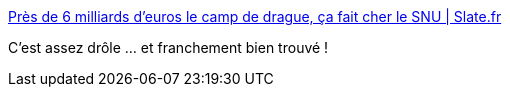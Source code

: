 :jbake-type: post
:jbake-status: published
:jbake-title: Près de 6 milliards d’euros le camp de drague, ça fait cher le SNU | Slate.fr
:jbake-tags: france,politique,armée,_mois_juin,_année_2019
:jbake-date: 2019-06-26
:jbake-depth: ../
:jbake-uri: shaarli/1561540341000.adoc
:jbake-source: https://nicolas-delsaux.hd.free.fr/Shaarli?searchterm=http%3A%2F%2Fwww.slate.fr%2Fstory%2F178761%2Fsnu-service-national-universel-6-milliards-euros-drague-chagrins-amour&searchtags=france+politique+arm%C3%A9e+_mois_juin+_ann%C3%A9e_2019
:jbake-style: shaarli

http://www.slate.fr/story/178761/snu-service-national-universel-6-milliards-euros-drague-chagrins-amour[Près de 6 milliards d’euros le camp de drague, ça fait cher le SNU | Slate.fr]

C'est assez drôle ... et franchement bien trouvé !
